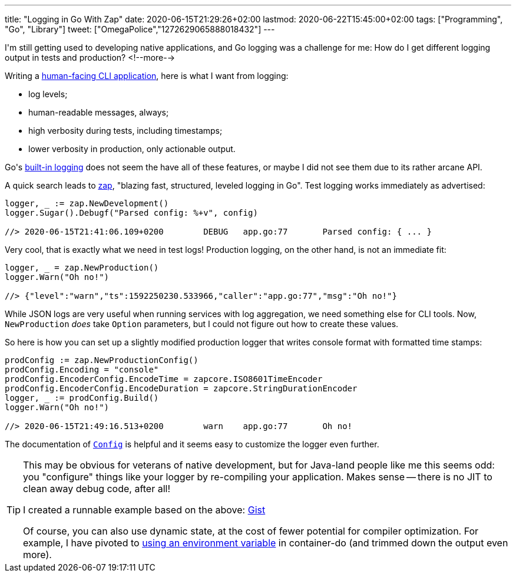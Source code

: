 ---
title: "Logging in Go With Zap"
date: 2020-06-15T21:29:26+02:00
lastmod: 2020-06-22T15:45:00+02:00
tags: ["Programming", "Go", "Library"]
tweet: ["OmegaPolice","1272629065888018432"]
---

I\'m still getting used to developing native applications,
and Go logging was a challenge for me:
How do I get different logging output in tests and production?
<!--more-->

Writing a
    link:https://github.com/reitzig/container-do[human-facing CLI application],
here is what I want from logging:

 - log levels;
 - human-readable messages, always;
 - high verbosity during tests, including timestamps;
 - lower verbosity in production, only actionable output.

Go\'s
    link:https://golang.org/pkg/log/[built-in logging]
does not seem the have all of these features,
or maybe I did not see them due to its rather arcane API.

A quick search leads to
    link:https://github.com/uber-go/zap[zap],
"blazing fast, structured, leveled logging in Go".
Test logging works immediately as advertised:

```go
logger, _ := zap.NewDevelopment()
logger.Sugar().Debugf("Parsed config: %+v", config)

//> 2020-06-15T21:41:06.109+0200	DEBUG	app.go:77	Parsed config: { ... }
```

Very cool, that is exactly what we need in test logs!
Production logging, on the other hand, is not an immediate fit:

```go
logger, _ = zap.NewProduction()
logger.Warn("Oh no!")

//> {"level":"warn","ts":1592250230.533966,"caller":"app.go:77","msg":"Oh no!"}
```

While JSON logs are very useful when running services with log aggregation,
we need something else for CLI tools.
Now, `+NewProduction+` _does_ take `+Option+` parameters,
but I could not figure out how to create these values.

So here is how you can set up a slightly modified production logger
that writes console format with formatted time stamps:

```go
prodConfig := zap.NewProductionConfig()
prodConfig.Encoding = "console"
prodConfig.EncoderConfig.EncodeTime = zapcore.ISO8601TimeEncoder
prodConfig.EncoderConfig.EncodeDuration = zapcore.StringDurationEncoder
logger, _ := prodConfig.Build()
logger.Warn("Oh no!")

//> 2020-06-15T21:49:16.513+0200	warn	app.go:77	Oh no!
```

The documentation of
    link:https://pkg.go.dev/go.uber.org/zap@v1.15.0?tab=doc#Config[`+Config+`]
is helpful and it seems easy to customize the logger even further.

[TIP]
====
This may be obvious for veterans of native development,
but for Java-land people like me this seems odd:
you "configure" things like your logger by re-compiling your application.
Makes sense -- there is no JIT to clean away debug code, after all!

I created a runnable example based on the above:
    link:https://gist.github.com/reitzig/2d53098861b6c1b7fcdfb065b4a81f2d[Gist]

Of course, you can also use dynamic state, at the cost of fewer potential for
compiler optimization.
For example, I have pivoted to
    link:https://github.com/reitzig/container-do/blob/d17359b2f3eb1d18da51591fa0e0d25856ba6506/cmd/container-do/logger.go[using an environment variable]
in container-do (and trimmed down the output even more).
====
